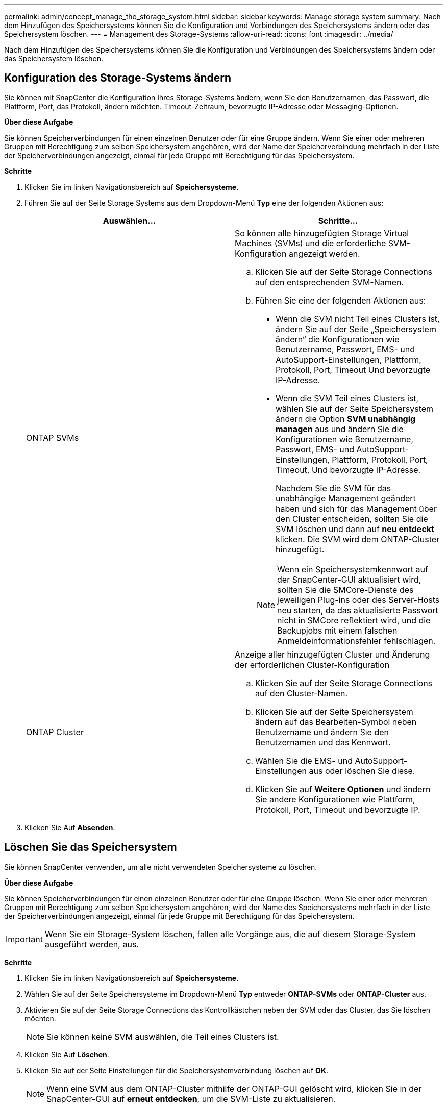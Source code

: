 ---
permalink: admin/concept_manage_the_storage_system.html 
sidebar: sidebar 
keywords: Manage storage system 
summary: Nach dem Hinzufügen des Speichersystems können Sie die Konfiguration und Verbindungen des Speichersystems ändern oder das Speichersystem löschen. 
---
= Management des Storage-Systems
:allow-uri-read: 
:icons: font
:imagesdir: ../media/


[role="lead"]
Nach dem Hinzufügen des Speichersystems können Sie die Konfiguration und Verbindungen des Speichersystems ändern oder das Speichersystem löschen.



== Konfiguration des Storage-Systems ändern

Sie können mit SnapCenter die Konfiguration Ihres Storage-Systems ändern, wenn Sie den Benutzernamen, das Passwort, die Plattform, Port, das Protokoll, ändern möchten. Timeout-Zeitraum, bevorzugte IP-Adresse oder Messaging-Optionen.

*Über diese Aufgabe*

Sie können Speicherverbindungen für einen einzelnen Benutzer oder für eine Gruppe ändern. Wenn Sie einer oder mehreren Gruppen mit Berechtigung zum selben Speichersystem angehören, wird der Name der Speicherverbindung mehrfach in der Liste der Speicherverbindungen angezeigt, einmal für jede Gruppe mit Berechtigung für das Speichersystem.

*Schritte*

. Klicken Sie im linken Navigationsbereich auf *Speichersysteme*.
. Führen Sie auf der Seite Storage Systems aus dem Dropdown-Menü *Typ* eine der folgenden Aktionen aus:
+
|===
| Auswählen... | Schritte... 


 a| 
ONTAP SVMs
 a| 
So können alle hinzugefügten Storage Virtual Machines (SVMs) und die erforderliche SVM-Konfiguration angezeigt werden.

.. Klicken Sie auf der Seite Storage Connections auf den entsprechenden SVM-Namen.
.. Führen Sie eine der folgenden Aktionen aus:
+
*** Wenn die SVM nicht Teil eines Clusters ist, ändern Sie auf der Seite „Speichersystem ändern“ die Konfigurationen wie Benutzername, Passwort, EMS- und AutoSupport-Einstellungen, Plattform, Protokoll, Port, Timeout Und bevorzugte IP-Adresse.
*** Wenn die SVM Teil eines Clusters ist, wählen Sie auf der Seite Speichersystem ändern die Option *SVM unabhängig managen* aus und ändern Sie die Konfigurationen wie Benutzername, Passwort, EMS- und AutoSupport-Einstellungen, Plattform, Protokoll, Port, Timeout, Und bevorzugte IP-Adresse.
+
Nachdem Sie die SVM für das unabhängige Management geändert haben und sich für das Management über den Cluster entscheiden, sollten Sie die SVM löschen und dann auf *neu entdeckt* klicken. Die SVM wird dem ONTAP-Cluster hinzugefügt.

+

NOTE: Wenn ein Speichersystemkennwort auf der SnapCenter-GUI aktualisiert wird, sollten Sie die SMCore-Dienste des jeweiligen Plug-ins oder des Server-Hosts neu starten, da das aktualisierte Passwort nicht in SMCore reflektiert wird, und die Backupjobs mit einem falschen Anmeldeinformationsfehler fehlschlagen.







 a| 
ONTAP Cluster
 a| 
Anzeige aller hinzugefügten Cluster und Änderung der erforderlichen Cluster-Konfiguration

.. Klicken Sie auf der Seite Storage Connections auf den Cluster-Namen.
.. Klicken Sie auf der Seite Speichersystem ändern auf das Bearbeiten-Symbol neben Benutzername und ändern Sie den Benutzernamen und das Kennwort.
.. Wählen Sie die EMS- und AutoSupport-Einstellungen aus oder löschen Sie diese.
.. Klicken Sie auf *Weitere Optionen* und ändern Sie andere Konfigurationen wie Plattform, Protokoll, Port, Timeout und bevorzugte IP.


|===
. Klicken Sie Auf *Absenden*.




== Löschen Sie das Speichersystem

Sie können SnapCenter verwenden, um alle nicht verwendeten Speichersysteme zu löschen.

*Über diese Aufgabe*

Sie können Speicherverbindungen für einen einzelnen Benutzer oder für eine Gruppe löschen. Wenn Sie einer oder mehreren Gruppen mit Berechtigung zum selben Speichersystem angehören, wird der Name des Speichersystems mehrfach in der Liste der Speicherverbindungen angezeigt, einmal für jede Gruppe mit Berechtigung für das Speichersystem.


IMPORTANT: Wenn Sie ein Storage-System löschen, fallen alle Vorgänge aus, die auf diesem Storage-System ausgeführt werden, aus.

*Schritte*

. Klicken Sie im linken Navigationsbereich auf *Speichersysteme*.
. Wählen Sie auf der Seite Speichersysteme im Dropdown-Menü *Typ* entweder *ONTAP-SVMs* oder *ONTAP-Cluster* aus.
. Aktivieren Sie auf der Seite Storage Connections das Kontrollkästchen neben der SVM oder das Cluster, das Sie löschen möchten.
+

NOTE: Sie können keine SVM auswählen, die Teil eines Clusters ist.

. Klicken Sie Auf *Löschen*.
. Klicken Sie auf der Seite Einstellungen für die Speichersystemverbindung löschen auf *OK*.
+

NOTE: Wenn eine SVM aus dem ONTAP-Cluster mithilfe der ONTAP-GUI gelöscht wird, klicken Sie in der SnapCenter-GUI auf *erneut entdecken*, um die SVM-Liste zu aktualisieren.





== REST API-Support

Alle ASA-, AFF- oder FAS-Systemverbindungen zu ONTAP erfolgen standardmäßig über ZAPI. REST API kann für bestimmte ONTAP-Versionen aktiviert werden.

SnapCenter nutzt REST-APIs, um alle Vorgänge auf ASA r2-Systemen auszuführen, die ZAPIs nicht unterstützen.

Sie können die Konfigurationsschlüssel in den folgenden Konfigurationsdateien ändern:

* IsRestEnabledForStorageConnection
+
Der Standardwert ist false.

* MinOntapVersionToUseREST
+
Der Standardwert ist 9.13.1.



.Verbindung über REST-API aktivieren
. Setzen Sie IsRestEnabledForStorageConnection auf true.
. Fügen Sie den Schlüssel in SMCoreServiceHost.dll.config und SnapDriveService.dll.config sowohl auf dem Server als auch auf den Windows-Plug-in-Hosts hinzu.
+
_<add key="IsRestEnabledForStorageConnection" value="true" />_



.Beschränken Sie die Verbindung über REST-API auf eine bestimmte Version von ONTAP
. Setzen Sie den Konfigurationsparameter MinOntapVersionToUseREST auf true.
. Fügen Sie den Schlüssel in SMCoreServiceHost.dll.config und SnapDriveService.dll.config sowohl auf dem Server als auch auf den Windows-Plug-in-Hosts hinzu.
+
_<add key="MinOntapVersionToUseREST" value="9.13.1" />_

. Starten Sie den Dienst für SmCore auf dem Server und den Plug-in- und SnapDrive-Dienst auf dem Plug-in-Rechner neu.

